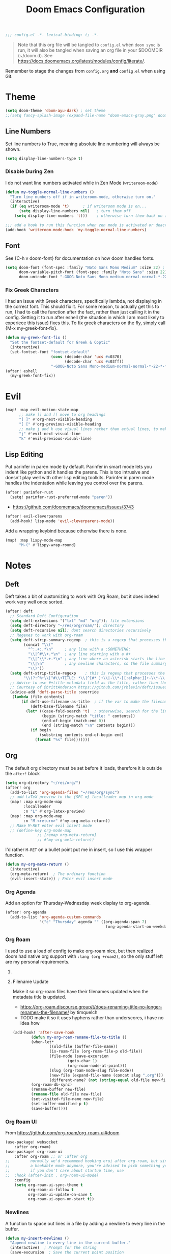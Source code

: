 #+title: Doom Emacs Configuration
#+begin_src emacs-lisp
;;; config.el -*- lexical-binding: t; -*-
#+end_src

#+begin_quote
Note that this org file will be tangled to ~config.el~ when ~doom sync~ is run, it will also be tangled when saving an org file in your $DOOMDIR (~/doom.d). See [[https://docs.doomemacs.org/latest/modules/config/literate/]].
#+end_quote

Remember to stage the changes from ~config.org~ *and* ~config.el~ when using Git.
* Theme
#+begin_src emacs-lisp
(setq doom-theme 'doom-ayu-dark) ; set theme
;;(setq fancy-splash-image (expand-file-name "doom-emacs-gray.png" doom-user-dir)) ;  set splash image
#+end_src

** Line Numbers
Set line numbers to True, meaning absolute line numbering will always be shown.
#+begin_src emacs-lisp
(setq display-line-numbers-type t)
#+end_src

*** Disable During Zen
I do not want line numbers activated while in Zen Mode (=writeroom-mode=)
#+begin_src emacs-lisp
(defun my-toggle-normal-line-numbers ()
  "Turn line numbers off if in writeroom-mode, otherwise turn on."
  (interactive)
  (if (eq writeroom-mode 't)      ; if writeroom mode is on...
      (setq display-line-numbers nil)   ; turn them off
    (setq display-line-numbers 't)))    ; otherwise turn them back on again

;;; add a hook to run this function when zen mode is activated or deactivated
(add-hook 'writeroom-mode-hook 'my-toggle-normal-line-numbers)
#+end_src
** Font
See {C-h v doom-font} for documentation on how doom handles fonts.
#+begin_src emacs-lisp
(setq doom-font (font-spec :family "Noto Sans Mono Medium" :size 22) ; set defaut font
      doom-variable-pitch-font (font-spec :family "Noto Sans" :size 22) ; set variable width font
      doom-unicode-font "-GOOG-Noto Sans Mono-medium-normal-normal-*-22-*-*-*-*-0-iso10646-1") ; set unicode font
#+end_src
*** Fix Greek Characters
I had an issue with Greek characters, specifically lambda, not displaying in the correct font. This should fix it.
For some reason, to actually get this to run, I had to call the function after the fact, rather than just calling it in the config. Setting it to run after eshell (the situation in which I am most likely to experiece this issue) fixes this.
To fix greek characters on the fly, simply call {M-x my-greek-font-fix}.
#+begin_src emacs-lisp
(defun my-greek-font-fix ()
  "Set the fontset-default for Greek & Coptic"
  (interactive)
  (set-fontset-font "fontset-default"
                    (cons (decode-char 'ucs #x0370)
                          (decode-char 'ucs #x03ff))
                    "-GOOG-Noto Sans Mono-medium-normal-normal-*-22-*-*-*-*-0-iso10646-1")) ;; λe
(after! eshell
  (my-greek-font-fix))
#+end_src
* Evil
#+begin_src emacs-lisp
(map! :map evil-motion-state-map
      ;; make ]] and [[ move to org headings
      "] ]" #'org-next-visible-heading
      "[ [" #'org-previous-visible-heading
      ;; make j and k use visual lines rather than actual lines, to make line wrap easier to navigate through
      "j" #'evil-next-visual-line
      "k" #'evil-previous-visual-line)
#+end_src
** Lisp Editing
Put parinfer in paren mode by default. Parinfer in smart mode lets you indent like python and it handles the parens. This is too intrusive and doesn't play well with other lisp editing toolkits. Parinfer in paren mode handles the indentation while leaving you control over the parens.
#+begin_src emacs-lisp
(after! parinfer-rust
  (setq! parinfer-rust-preferred-mode "paren"))
#+end_src
- https://github.com/doomemacs/doomemacs/issues/3743
#+begin_src emacs-lisp
(after! evil-cleverparens
  (add-hook! lisp-mode 'evil-cleverparens-mode))
#+end_src
Add a wrapping keybind because otherwise there is none.
#+begin_src emacs-lisp
(map! :map lispy-mode-map
      "M-(" #'lispy-wrap-round)
#+end_src

* Notes
** Deft
Deft takes a bit of customizing to work with Org Roam, but it does indeed work very well once sorted.
#+begin_src emacs-lisp
(after! deft
  ;; Standard Deft Configuration
  (setq deft-extensions '("txt" "md" "org")); file extensions
  (setq deft-directory "~/res/org/roam/"); directory
  (setq deft-recursive nil); dont search directories recursively
  ;; Regexes to work with org-roam
  (setq deft-strip-summary-regexp  ; this is a regexp that processes the "file summary", so ugly metadata doesnt get displayed in the file preview
        (concat "\\("
          "^:.+:.*\n"     ; any line with a :SOMETHING:
          "\\|^#\\+.*\n"  ; any line starting with a #+
          "\\|^\\*.+.*\n" ; any line where an asterisk starts the line
          "\\|\n"         ; any newline characters, so the file summary stays on a single line
          "\\)"))
  (setq deft-strip-title-regexp    ; this is regexp that processes the title, so similar metadata is hidden, otherwise the title would always be #+title: Title
        "\\(?:^%+\\|^#\\+TITLE: *\\|^[#* ]+\\|-\\*-[[:alpha:]]+-\\*-\\|^title:[ ]*\\|#+$\\)")
  ;; Advice to use #+title metadata field as the title, rather than the first line as it is by default
  ;; Courtesy of @brittAnderson https://github.com/jrblevin/deft/issues/75#issuecomment-919578769
  (advice-add 'deft-parse-title :override
   (lambda (file contents)
       (if deft-use-filename-as-title  ; if the var to make the filename the title is true, do so
           (deft-base-filename file)
         (let* ((case-fold-search 't)  ; otherwwise, search for the line with "title:" in it
                (begin (string-match "title: " contents))
                (end-of-begin (match-end 0))
                (end (string-match "\n" contents begin)))
           (if begin
               (substring contents end-of-begin end)
             (format "%s" file)))))))
#+end_src
** Org
The default org directory must be set before it loads, therefore it is outside the ~after!~ block
#+begin_src emacs-lisp
(setq org-directory "~/res/org/")
(after! org
  (add-to-list 'org-agenda-files "~/res/org/sync")
  ;; add LaTeX preview to the {SPC m} localleader map in org-mode
  (map! :map org-mode-map
        :localleader
        :n "L" #'org-latex-preview)
  (map! :map org-mode-map
        :n "M-<return>" #'my-org-meta-return))
  ;; Make M-RET enter evil insert mode
  ;; (define-key org-mode-map
              ;; [remap org-meta-return]
              ;; #'my-org-meta-return))
#+end_src
I'd rather =M-RET= on a bullet point put me in insert, so I use this wrapper function.
#+begin_src emacs-lisp
(defun my-org-meta-return ()
  (interactive)
  (org-meta-return)  ; The ordinary function
  (evil-insert-state)) ; Enter evil insert mode
#+end_src
*** Org Agenda
Add an option for Thursday-Wednesday week display to org-agenda.
#+begin_src emacs-lisp
(after! org-agenda
  (add-to-list 'org-agenda-custom-commands
               '("c" "Thursday" agenda "" ((org-agenda-span 7)
                                            (org-agenda-start-on-weekday 4)))))
#+end_src

#+RESULTS:
| c | Thursday             | agenda                 |   | ((org-agenda-span 7) (org-agenda-start-on-weekday 4)) |
| n | Agenda and all TODOs | ((agenda ) (alltodo )) |   |                                                       |

*** Org Roam
I used to use a load of config to make org-roam nice, but then realized doom had native org support with ~:lang (org +roam2)~, so the only stuff left are my personal requirements.
**** COMMENT Capture Templates
These are my personal org-roam capture templates. One day I'd like to separate capturing from notetaking, and perhaps fullscreen and customize the roam capture menu.
#+begin_src emacs-lisp
(setq org-roam-capture-templates
      '(("d" "default" plain
      "%?"
      :if-new (file+head "${slug}.org" "${title}\n#+date: %U\n#+filetags: :\n")
      :unnarrowed t)))
#+end_src
**** Filename Update
Make it so org-roam files have their filenames updated when the metadata title is updated.
- [[https://org-roam.discourse.group/t/does-renaming-title-no-longer-renames-the-filename/]] by timquelch
- TODO make it so it uses hyphens rather than underscores, i have no idea how
#+begin_src emacs-lisp
(add-hook! 'after-save-hook                                               ; Run this function upon saving
        (defun my-org-roam-rename-file-to-title ()                        ; Define function
        (when-let*
                ((old-file (buffer-file-name))
                (is-roam-file (org-roam-file-p old-file))
                (file-node (save-excursion
                        (goto-char 1)
                        (org-roam-node-at-point)))
                (slug (org-roam-node-slug file-node))
                (new-file (expand-file-name (concat slug ".org")))
                (different-name? (not (string-equal old-file new-file))))
        (org-roam-db-sync)                                                ; Sync the db
        (rename-buffer new-file)                                          ; Rename the buffer
        (rename-file old-file new-file)                                   ; Rename the file
        (set-visited-file-name new-file)                                  ; Set visited file name
        (set-buffer-modified-p t)                                         ; Set buffer modified
        (save-buffer))))                                                  ; Save
#+end_src
*** Org Roam UI
From [[https://github.com/org-roam/org-roam-ui#doom]]
#+begin_src emacs-lisp
(use-package! websocket
    :after org-roam)
(use-package! org-roam-ui
    :after org-roam ;; or :after org
;;         normally we'd recommend hooking orui after org-roam, but since org-roam does not have
;;         a hookable mode anymore, you're advised to pick something yourself
;;         if you don't care about startup time, use
;;  :hook (after-init . org-roam-ui-mode)
    :config
    (setq org-roam-ui-sync-theme t
          org-roam-ui-follow t
          org-roam-ui-update-on-save t
          org-roam-ui-open-on-start t))
#+end_src
*** Newlines
A function to space out lines in a file by adding a newline to every line in the buffer.
#+begin_src emacs-lisp
(defun my-insert-newlines ()
  "Append newline to every line in the current buffer."
  (interactive)  ; Prompt for the string
  (save-excursion  ; Save the current point position
    (goto-char (point-min))  ; Move to the beginning of the buffer
    (while (not (eobp))  ; While not at the end of the buffer
      (end-of-line)  ; Move to the end of the current line
      (insert "\n")  ; Optionally insert a newline (if you want to keep lines separate)
      (forward-line 1))))  ; Move to the next line
#+end_src
A modified version of ~org-html-export-to-html~ that runs the above function beforehand, for exporting files that use a single newline to separate paragrams to HTML correctly.
#+begin_src emacs-lisp
(defun my-org-html-export-to-html-newlines ()
  "Export current buffer to HTML file having added newlines at the end of every line."
  (interactive)
  (save-excursion
    (let ((original-content (buffer-string)))
      (my-insert-newlines)
      (org-html-export-to-html)
      (erase-buffer)
      (insert original-content))))
#+end_src
** Hyperbole
Doing =SPC h h= all the time is cumbersome, and =SPC y= is not used for anything else.
#+begin_src emacs-lisp
(map! :map doom-leader-map
      "y" #'hyperbole)
#+end_src
Hyperbole and Org disagree over the =M-RET= key, so I rebind Org's one. Hyperbole has a variable to sort out this disagreement, see ={C-h v hsys-org-enable-smart-keys RET}= for more info.
#+begin_src emacs-lisp
(after! hyperbole
  ;; Prioritze hyperbole functionality only when on a button
  (setq hsys-org-enable-smart-keys 'buttons)
  ;; Rebind org's M-RET so I can still use it even when on a hyperbole button
  (map! :map org-mode-map
      "M-s-<return>" #'my-org-meta-return))
#+end_src
I dont like to clutter my home dir with .directories if I can help it.
#+begin_src emacs-lisp
(after! hyperbole
  (setq hbmap:dir-user "~/.config/emacs/hyperbole"))
#+end_src
** Journal
Setup formats for monthly journal using =org-journal= (the ~+journal~ flag in =init.el=).
#+begin_src emacs-lisp
(after! org-journal
  ;; Use a monthly format
  (setq org-journal-file-type 'monthly)
  (setq org-journal-file-format "%Y%m")                 ; filenames
  ;; Use valid org-mode timestamps in the headings and subheadings instead of plaintext dates and times
  (setq org-journal-date-format "[%Y-%m-%d %a]")        ; day headings
  (setq org-journal-time-format "[%Y-%m-%d %a %H:%M]")) ; time headings
#+end_src
I prefer the keybindings to be the same structure as with Org Roam.
#+begin_src emacs-lisp
(map! :map doom-leader-notes-map
      "j n" #'org-journal-new-entry
      "j N" #'org-journal-new-scheduled-entry
      "j f" #'org-journal-search-forever
      "j j" #'org-journal-display-entry
      "j J" #'org-journal-read-entry)

#+end_src
* Terminals
** Vterm
Set the default shell to fish
#+begin_src emacs-lisp
(setq vterm-shell "/bin/fish")
#+end_src
** Eshell
There's this cool thing called Smart Shell where your cursor gets put on the command you just executed rather than at the new prompt, meaning:
- You can read the output of the executed command from the top down
- You can use arrow keys to change parts of the command and reexecute the improved one
- You can start typing to begin a new command
Janky, needs some polish for working with evil and company, but useful in some situations
[[https://www.masteringemacs.org/article/complete-guide-mastering-eshell]]
[[https://reddit.com/r/emacs/comments/cyu4is]]
#+begin_src emacs-lisp
;;(add-to-list 'load-path "~/.doom.d/lisp/")  ;; I cloned the em-smart.el to here in case
;;(require 'em-smart)  ;; this should make it work
;;(add-to-list 'eshell-modules-list 'eshell-smart)  ;; or perhaps this is making it work and the rest is unnecessary
;; either way, it works and im not touching it in case it ceases to
#+end_src

* Other Packages
** GNU APL Mode
Add ~gnu-apl-mode~'s keyboard to Doom's {SPC t} toggle menu.
#+begin_src emacs-lisp
(map! :map doom-leader-toggle-map
      "a" #'gnu-apl-show-keyboard) ; bind SPC t a to toggle the APL keyboard buffer
#+end_src
** Calc
Add Emac's ~calc~ to Doom's {SPC o} open menu.
#+begin_src emacs-lisp
(map! :map doom-leader-open-map
      "c" #'calc                   ; calc is cool
      "C" #'full-calc)             ; rpn 💪
#+end_src

** Which-Key?
#+begin_src emacs-lisp
(setq which-key-idle-delay 0.2)
#+end_src

** Hy
~hy-shell--interpreter-args~ is a list of arguments to pass to the Hy interpreter in a REPL like that created by ~run-hy~. By default, as set in =hy-shell.el=, it is set to ~'("--spy")~. This argument, as per ~$ hy --help~, tells the interpreter to "print equivalent Python code before executing". To disable this functionality, set it to nil.
#+begin_src emacs-lisp
;; (setq hy-shell--interpeter-args nil)
#+end_src
